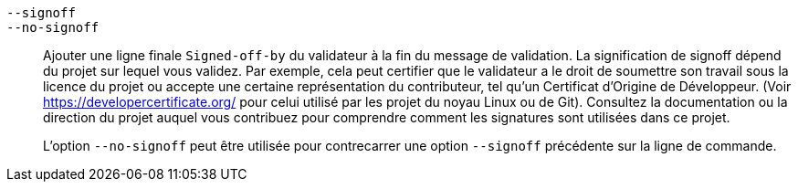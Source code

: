 ifdef::git-commit[]
`-s`::
endif::git-commit[]
`--signoff`::
`--no-signoff`::
	Ajouter une ligne finale `Signed-off-by` du validateur à la fin du message de validation. La signification de signoff dépend du projet sur lequel vous validez. Par exemple, cela peut certifier que le validateur a le droit de soumettre son travail sous la licence du projet ou accepte une certaine représentation du contributeur, tel qu'un Certificat d'Origine de Développeur. (Voir https://developercertificate.org/ pour celui utilisé par les projet du noyau Linux ou de Git). Consultez la documentation ou la direction du projet auquel vous contribuez pour comprendre comment les signatures sont utilisées dans ce projet.
+
L'option `--no-signoff` peut être utilisée pour contrecarrer une option `--signoff` précédente sur la ligne de commande.

